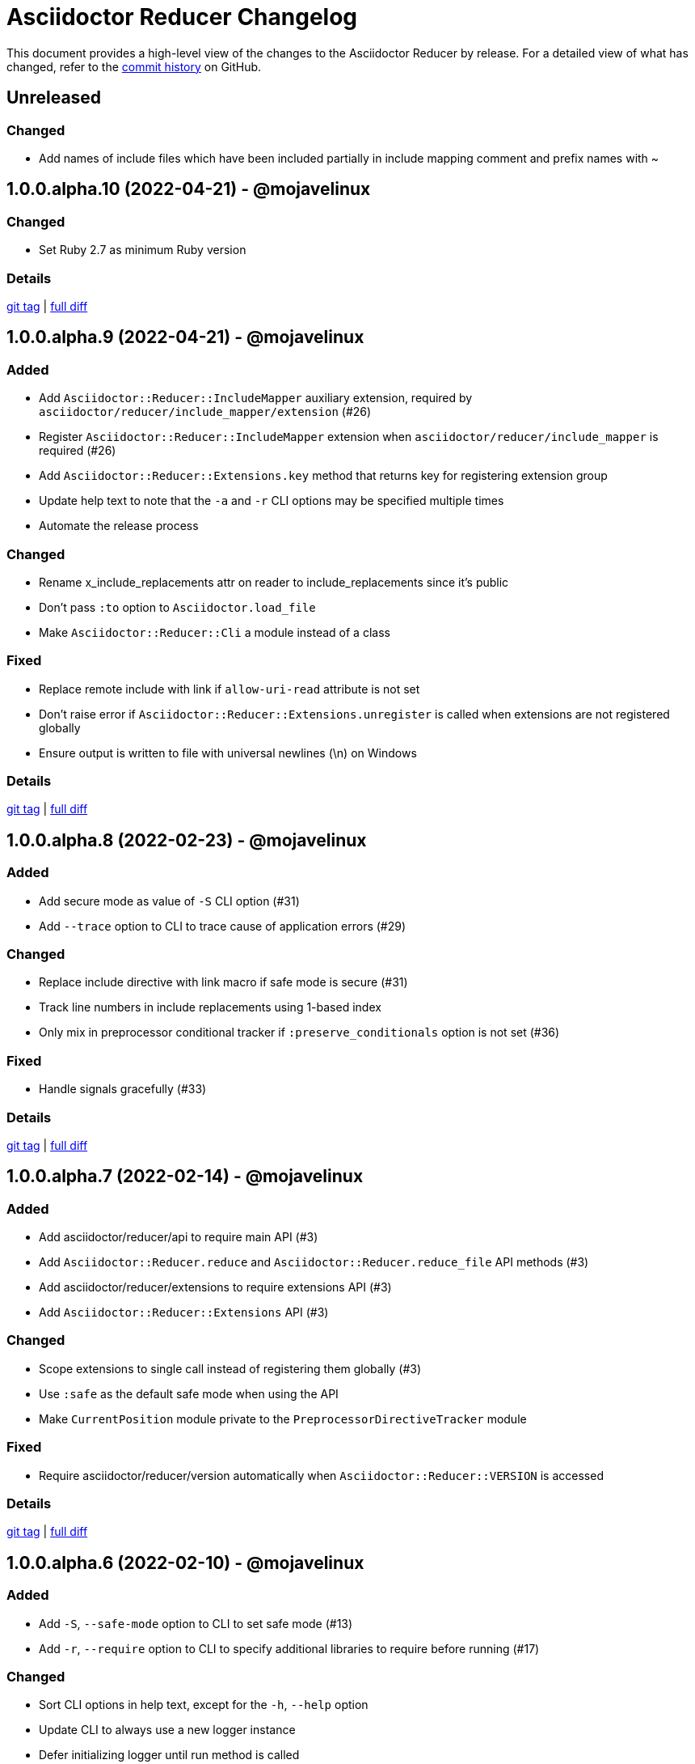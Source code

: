 = Asciidoctor Reducer Changelog
:url-repo: https://github.com/asciidoctor/asciidoctor-reducer

This document provides a high-level view of the changes to the Asciidoctor Reducer by release.
For a detailed view of what has changed, refer to the {url-repo}/commits/main[commit history] on GitHub.

== Unreleased

=== Changed

* Add names of include files which have been included partially in include mapping comment and prefix names with ~

== 1.0.0.alpha.10 (2022-04-21) - @mojavelinux

=== Changed

* Set Ruby 2.7 as minimum Ruby version

=== Details

{url-repo}/releases/tag/v1.0.0.alpha.10[git tag] | {url-repo}/compare/v1.0.0.alpha.9\...v1.0.0.alpha.10[full diff]

== 1.0.0.alpha.9 (2022-04-21) - @mojavelinux

=== Added

* Add `Asciidoctor::Reducer::IncludeMapper` auxiliary extension, required by `asciidoctor/reducer/include_mapper/extension` (#26)
* Register `Asciidoctor::Reducer::IncludeMapper` extension when `asciidoctor/reducer/include_mapper` is required (#26)
* Add `Asciidoctor::Reducer::Extensions.key` method that returns key for registering extension group
* Update help text to note that the `-a` and `-r` CLI options may be specified multiple times
* Automate the release process

=== Changed

* Rename x_include_replacements attr on reader to include_replacements since it's public
* Don't pass `:to` option to `Asciidoctor.load_file`
* Make `Asciidoctor::Reducer::Cli` a module instead of a class

=== Fixed

* Replace remote include with link if `allow-uri-read` attribute is not set
* Don't raise error if `Asciidoctor::Reducer::Extensions.unregister` is called when extensions are not registered globally
* Ensure output is written to file with universal newlines (\n) on Windows

=== Details

{url-repo}/releases/tag/v1.0.0.alpha.9[git tag] | {url-repo}/compare/v1.0.0.alpha.8\...v1.0.0.alpha.9[full diff]

== 1.0.0.alpha.8 (2022-02-23) - @mojavelinux

=== Added

* Add secure mode as value of `-S` CLI option (#31)
* Add `--trace` option to CLI to trace cause of application errors (#29)

=== Changed

* Replace include directive with link macro if safe mode is secure (#31)
* Track line numbers in include replacements using 1-based index
* Only mix in preprocessor conditional tracker if `:preserve_conditionals` option is not set (#36)

=== Fixed

* Handle signals gracefully (#33)

=== Details

{url-repo}/releases/tag/v1.0.0.alpha.8[git tag] | {url-repo}/compare/v1.0.0.alpha.7\...v1.0.0.alpha.8[full diff]

== 1.0.0.alpha.7 (2022-02-14) - @mojavelinux

=== Added

* Add asciidoctor/reducer/api to require main API (#3)
* Add `Asciidoctor::Reducer.reduce` and `Asciidoctor::Reducer.reduce_file` API methods (#3)
* Add asciidoctor/reducer/extensions to require extensions API (#3)
* Add `Asciidoctor::Reducer::Extensions` API (#3)

=== Changed

* Scope extensions to single call instead of registering them globally (#3)
* Use `:safe` as the default safe mode when using the API
* Make `CurrentPosition` module private to the `PreprocessorDirectiveTracker` module

=== Fixed

* Require asciidoctor/reducer/version automatically when `Asciidoctor::Reducer::VERSION` is accessed

=== Details

{url-repo}/releases/tag/v1.0.0.alpha.7[git tag] | {url-repo}/compare/v1.0.0.alpha.6\...v1.0.0.alpha.7[full diff]

== 1.0.0.alpha.6 (2022-02-10) - @mojavelinux

=== Added

* Add `-S`, `--safe-mode` option to CLI to set safe mode (#13)
* Add `-r`, `--require` option to CLI to specify additional libraries to require before running (#17)

=== Changed

* Sort CLI options in help text, except for the `-h`, `--help` option
* Update CLI to always use a new logger instance
* Defer initializing logger until run method is called

=== Fixed

* Replace include directives that follow an unresolved include (#19)
* Don't activate reducer extensions on reduced document
* Prevent custom extension registry from activating extensions twice during reload (#21)
* Retain includes table in document catalog when reloading document (#23)

=== Details

{url-repo}/releases/tag/v1.0.0.alpha.6[git tag] | {url-repo}/compare/v1.0.0.alpha.5\...v1.0.0.alpha.6[full diff]

== 1.0.0.alpha.5 (2022-02-06) - @mojavelinux

=== Changed

* Removing trailing empty lines after reducing when sourcemap is not enabled
* Remove unnecessary override of lineno in preprocess_include_directive override
* Simplify how include replacement target is tracked
* Classify extensions in group named `:reducer`

=== Fixed

* Suppress log messages when reloading document (#14)

=== Details

{url-repo}/releases/tag/v1.0.0.alpha.5[git tag] | {url-repo}/compare/v1.0.0.alpha.4\...v1.0.0.alpha.5[full diff]

== 1.0.0.alpha.4 (2022-02-03) - @mojavelinux

=== Fixed

* Fix replacement of nested empty and unresolved includes

=== Details

{url-repo}/releases/tag/v1.0.0.alpha.4[git tag] | {url-repo}/compare/v1.0.0.alpha.3\...v1.0.0.alpha.4[full diff]

== 1.0.0.alpha.3 (2022-02-02) - @mojavelinux

=== Changed

* Rename PreprocessorReader ext module to PreprocessorReaderTracker
* Encapsulate logic to enhance PreprocessorReader inside PreprocessorReaderTracker module
* Only reload document if source lines have changed; otherwise, update source lines on reader directly
* Change default safe mode for CLI to :unsafe

=== Details

{url-repo}/releases/tag/v1.0.0.alpha.3[git tag] | {url-repo}/compare/v1.0.0.alpha.2\...v1.0.0.alpha.3[full diff]

== 1.0.0.alpha.2 (2022-01-27) - @mojavelinux

=== Added

* Add `-a`, `--attribute` option to CLI for setting an AsciiDoc document attribute at runtime (#6)

=== Changed

* Reduce preprocessor conditionals by default; add option (`--preserve-conditionals`, `:preserve_conditionals`) to preserve them (#8)
* Don't enable sourcemap automatically (#4)
* Don't override logger by default; instead, rely on `:logger` API option to change logger
* Add `--log-level` option to CLI to set severity level on logger (#9)
* Add `-q`, `--quiet` option to CLI to suppress log messages (#9)
* Reserve zero index in include replacements for top-level document

=== Fixed

* Preserve return value when overridding `preprocess_include_directive` method

=== Details

{url-repo}/releases/tag/v1.0.0.alpha.2[git tag] | {url-repo}/compare/v1.0.0.alpha.1\...v1.0.0.alpha.2[full diff]

== 1.0.0.alpha.1 (2022-01-12) - @mojavelinux

Initial release.

=== Details

{url-repo}/releases/tag/v1.0.0.alpha.1[git tag]
